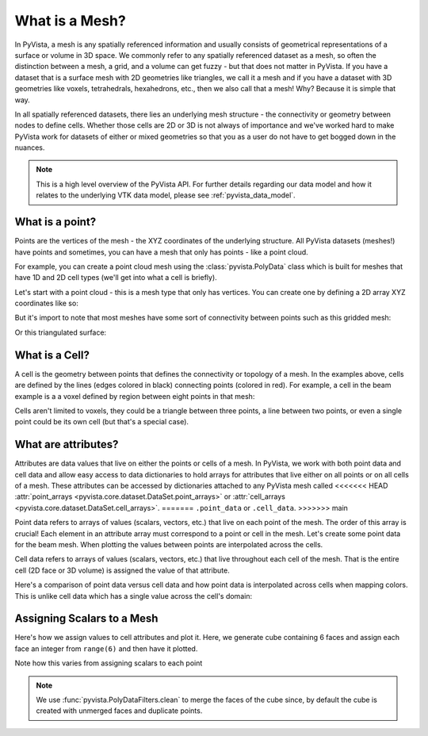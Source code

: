 .. _what_is_a_mesh:

What is a Mesh?
===============
In PyVista, a mesh is any spatially referenced information and usually consists
of geometrical representations of a surface or volume in 3D space.
We commonly refer to any spatially referenced dataset as a mesh, so often the
distinction between a mesh, a grid, and a volume can get fuzzy - but that does
not matter in PyVista. If you have a dataset that is a surface mesh with 2D
geometries like triangles, we call it a mesh and if you have a dataset with
3D geometries like voxels, tetrahedrals, hexahedrons, etc., then we also call
that a mesh! Why? Because it is simple that way.

In all spatially referenced datasets, there lies an underlying mesh structure
- the connectivity or geometry between nodes to define cells. Whether those
cells are 2D or 3D is not always of importance and we've worked hard to make
PyVista work for datasets of either or mixed geometries so that you as a user
do not have to get bogged down in the nuances.

.. note::
   This is a high level overview of the PyVista API.  For further
   details regarding our data model and how it relates to the
   underlying VTK data model, please see :ref:`pyvista_data_model`.


What is a point?
----------------
Points are the vertices of the mesh - the XYZ coordinates of the underlying
structure. All PyVista datasets (meshes!) have points and sometimes,
you can have a mesh that only has points - like a point cloud.

For example, you can create a point cloud mesh using the
:class:`pyvista.PolyData` class which is built for meshes that have 1D and 2D
cell types (we'll get into what a cell is briefly).

Let's start with a point cloud - this is a mesh type that only has vertices.
You can create one by defining a 2D array XYZ coordinates like so:


.. pyvista-plot::
    :context:

    import numpy as np
    import pyvista as pv

    points = np.random.rand(100, 3)
    mesh = pv.PolyData(points)
    mesh.plot(point_size=30, render_points_as_spheres=True)


But it's import to note that most meshes have some sort of
connectivity between points such as this gridded mesh:


.. pyvista-plot::
    :context:

    import pyvista as pv
    import numpy as np
    from pyvista import examples

    mesh = examples.load_hexbeam()
    cpos = [(6.20, 3.00, 7.50),
            (0.16, 0.13, 2.65),
            (-0.28, 0.94, -0.21)]

    pl = pv.Plotter()
    pl.add_mesh(mesh, show_edges=True, color='white')
    pl.add_mesh(pv.PolyData(mesh.points), color='red',
           point_size=10, render_points_as_spheres=True)
    pl.camera_position = cpos
    pl.show()

Or this triangulated surface:

.. pyvista-plot::
    :context:

    import pyvista as pv
    from pyvista import examples
    mesh = examples.download_bunny_coarse()

    pl = pv.Plotter()
    pl.add_mesh(mesh, show_edges=True, color='white')
    pl.add_mesh(pv.PolyData(mesh.points), color='red',
                point_size=10, render_points_as_spheres=True)
    pl.camera_position = [(0.02, 0.30, 0.73),
                          (0.02, 0.03, -0.022),
                          (-0.03, 0.94, -0.34)]
    pl.show()



What is a Cell?
---------------

A cell is the geometry between points that defines the connectivity or
topology of a mesh. In the examples above, cells are defined by the
lines (edges colored in black) connecting points (colored in red).  For
example, a cell in the beam example is a a voxel defined by region
between eight points in that mesh:

.. pyvista-plot::
    :context:

    mesh = examples.load_hexbeam()

    pl = pv.Plotter()
    pl.add_mesh(mesh, show_edges=True, color='white')
    pl.add_mesh(pv.PolyData(mesh.points), color='red',
                point_size=20, render_points_as_spheres=True)

    pl.add_mesh(mesh.extract_cells(mesh.n_cells - 1), style='wireframe',
                color='blue', line_width=30, show_edges=True)

    pl.camera_position = [(6.20, 3.00, 7.50),
                          (0.16, 0.13, 2.65),
                          (-0.28, 0.94, -0.21)]
    pl.show()


Cells aren't limited to voxels, they could be a triangle between three
points, a line between two points, or even a single point could be its
own cell (but that's a special case).


What are attributes?
--------------------
Attributes are data values that live on either the points or cells of a
mesh. In PyVista, we work with both point data and cell data and allow
easy access to data dictionaries to hold arrays for attributes that
live either on all points or on all cells of a mesh. These attributes
can be accessed by dictionaries attached to any PyVista mesh called
<<<<<<< HEAD
:attr:`point_arrays <pyvista.core.dataset.DataSet.point_arrays>` or
:attr:`cell_arrays <pyvista.core.dataset.DataSet.cell_arrays>`.
=======
``.point_data`` or ``.cell_data``.
>>>>>>> main


Point data refers to arrays of values (scalars, vectors, etc.) that
live on each point of the mesh.  The order of this array is crucial!
Each element in an attribute array must correspond to a point or cell
in the mesh.  Let's create some point data for the beam mesh.  When
plotting the values between points are interpolated across the cells.

.. pyvista-plot::
    :context:

    mesh.point_data['my point values'] = np.arange(mesh.n_points)
    mesh.plot(scalars='my point values', cpos=cpos, show_edges=True)


Cell data refers to arrays of values (scalars, vectors, etc.) that
live throughout each cell of the mesh.  That is the entire cell (2D
face or 3D volume) is assigned the value of that attribute.

.. pyvista-plot::
    :context:

    mesh.cell_data['my cell values'] = np.arange(mesh.n_cells)
    mesh.plot(scalars='my cell values', cpos=cpos, show_edges=True)


Here's a comparison of point data versus cell data and how point data
is interpolated across cells when mapping colors. This is unlike cell
data which has a single value across the cell's domain:

.. pyvista-plot::
    :context:

    mesh = examples.load_uniform()

    pl = pv.Plotter(shape=(1,2))
    pl.add_mesh(mesh, scalars='Spatial Point Data', show_edges=True)
    pl.subplot(0,1)
    pl.add_mesh(mesh, scalars='Spatial Cell Data', show_edges=True)
    pl.show()


Assigning Scalars to a Mesh
---------------------------

Here's how we assign values to cell attributes and plot it.  Here, we
generate cube containing 6 faces and assign each face an integer from
``range(6)`` and then have it plotted.

.. pyvista-plot::
    :context:

    cube = pv.Cube()
    cube.cell_data['myscalars'] = range(6)
    cube.plot(cmap='bwr')

Note how this varies from assigning scalars to each point

.. note::
   We use :func:`pyvista.PolyDataFilters.clean` to merge the faces of
   the cube since, by default the cube is created with unmerged faces
   and duplicate points.

.. pyvista-plot::
    :context:

    cube = pv.Cube().clean()
    cube.point_data['myscalars'] = range(8)
    cube.plot(cmap='bwr')
